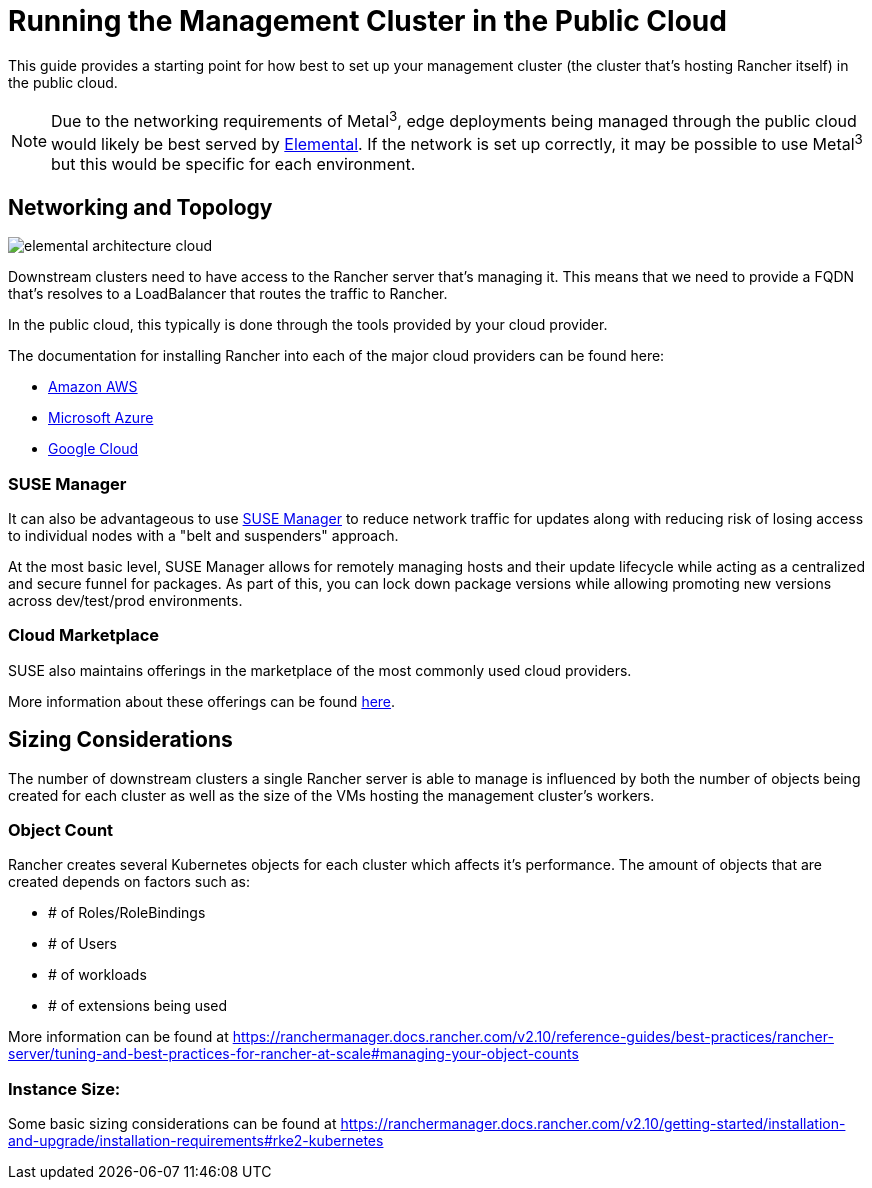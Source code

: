 [#guides-public-cloud]
= Running the Management Cluster in the Public Cloud
:experimental:

ifdef::env-github[]
:imagesdir: ../images/
:tip-caption: :bulb:
:note-caption: :information_source:
:important-caption: :heavy_exclamation_mark:
:caution-caption: :fire:
:warning-caption: :warning:
endif::[]



This guide provides a starting point for how best to set up your management cluster (the cluster that's hosting Rancher itself) in the public cloud.

[NOTE]
====
Due to the networking requirements of Metal^3^, edge deployments being managed through the public cloud would likely be best served by <<quickstart-elemental,Elemental>>. If the network is set up correctly, it may be possible to use Metal^3^ but this would be specific for each environment.
====

== Networking and Topology

image::elemental-architecture-cloud.png[]

Downstream clusters need to have access to the Rancher server that's managing it. This means that we need to provide a FQDN that's resolves to a LoadBalancer that routes the traffic to Rancher. 

In the public cloud, this typically is done through the tools provided by your cloud provider. 

The documentation for installing Rancher into each of the major cloud providers can be found here:

- https://ranchermanager.docs.rancher.com/getting-started/installation-and-upgrade/install-upgrade-on-a-kubernetes-cluster/rancher-on-amazon-eks[Amazon AWS]
- https://ranchermanager.docs.rancher.com/getting-started/installation-and-upgrade/install-upgrade-on-a-kubernetes-cluster/rancher-on-aks[Microsoft Azure]
- https://ranchermanager.docs.rancher.com/getting-started/installation-and-upgrade/install-upgrade-on-a-kubernetes-cluster/rancher-on-gke[Google Cloud]

=== SUSE Manager

It can also be advantageous to use https://documentation.suse.com/suma/5.0/[SUSE Manager] to reduce network traffic for updates along with reducing risk of losing access to individual nodes with a "belt and suspenders" approach. 

At the most basic level, SUSE Manager allows for remotely managing hosts and their update lifecycle while acting as a centralized and secure funnel for packages. As part of this, you can lock down package versions while allowing promoting new versions across dev/test/prod environments.

=== Cloud Marketplace

SUSE also maintains offerings in the marketplace of the most commonly used cloud providers.

More information about these offerings can be found https://www.suse.com/solutions/public-cloud/[here]. 

== Sizing Considerations

The number of downstream clusters a single Rancher server is able to manage is influenced by both the number of objects being created for each cluster as well as the size of the VMs hosting the management cluster's workers.

=== Object Count

Rancher creates several Kubernetes objects for each cluster which affects it's performance. The amount of objects that are created depends on factors such as:

- # of Roles/RoleBindings
- # of Users
- # of workloads 
- # of extensions being used

More information can be found at https://ranchermanager.docs.rancher.com/v2.10/reference-guides/best-practices/rancher-server/tuning-and-best-practices-for-rancher-at-scale#managing-your-object-counts 

=== Instance Size:

Some basic sizing considerations can be found at https://ranchermanager.docs.rancher.com/v2.10/getting-started/installation-and-upgrade/installation-requirements#rke2-kubernetes

